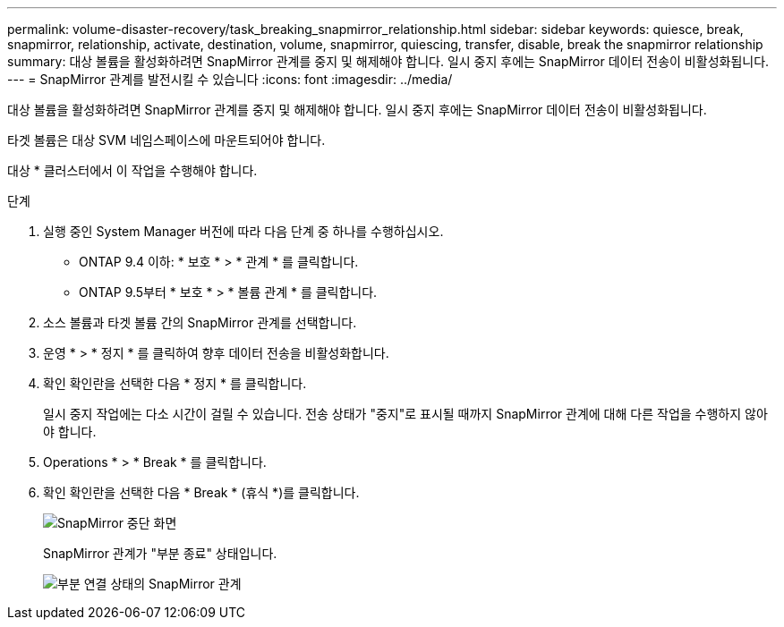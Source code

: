 ---
permalink: volume-disaster-recovery/task_breaking_snapmirror_relationship.html 
sidebar: sidebar 
keywords: quiesce, break, snapmirror, relationship, activate, destination, volume, snapmirror, quiescing, transfer, disable, break the snapmirror relationship 
summary: 대상 볼륨을 활성화하려면 SnapMirror 관계를 중지 및 해제해야 합니다. 일시 중지 후에는 SnapMirror 데이터 전송이 비활성화됩니다. 
---
= SnapMirror 관계를 발전시킬 수 있습니다
:icons: font
:imagesdir: ../media/


[role="lead"]
대상 볼륨을 활성화하려면 SnapMirror 관계를 중지 및 해제해야 합니다. 일시 중지 후에는 SnapMirror 데이터 전송이 비활성화됩니다.

타겟 볼륨은 대상 SVM 네임스페이스에 마운트되어야 합니다.

대상 * 클러스터에서 이 작업을 수행해야 합니다.

.단계
. 실행 중인 System Manager 버전에 따라 다음 단계 중 하나를 수행하십시오.
+
** ONTAP 9.4 이하: * 보호 * > * 관계 * 를 클릭합니다.
** ONTAP 9.5부터 * 보호 * > * 볼륨 관계 * 를 클릭합니다.


. 소스 볼륨과 타겟 볼륨 간의 SnapMirror 관계를 선택합니다.
. 운영 * > * 정지 * 를 클릭하여 향후 데이터 전송을 비활성화합니다.
. 확인 확인란을 선택한 다음 * 정지 * 를 클릭합니다.
+
일시 중지 작업에는 다소 시간이 걸릴 수 있습니다. 전송 상태가 "중지"로 표시될 때까지 SnapMirror 관계에 대해 다른 작업을 수행하지 않아야 합니다.

. Operations * > * Break * 를 클릭합니다.
. 확인 확인란을 선택한 다음 * Break * (휴식 *)를 클릭합니다.
+
image::../media/break.gif[SnapMirror 중단 화면]

+
SnapMirror 관계가 "부분 종료" 상태입니다.

+
image::../media/break_verify.gif[부분 연결 상태의 SnapMirror 관계]


